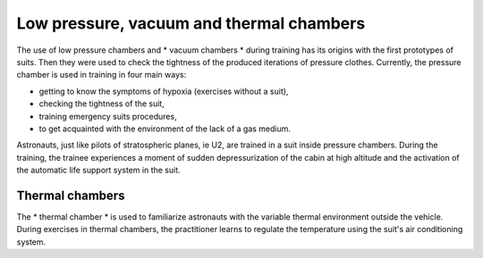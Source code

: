 Low pressure, vacuum and thermal chambers
=========================================

The use of low pressure chambers and * vacuum chambers * during training has its origins with the first prototypes of suits. Then they were used to check the tightness of the produced iterations of pressure clothes. Currently, the pressure chamber is used in training in four main ways:

- getting to know the symptoms of hypoxia (exercises without a suit),
- checking the tightness of the suit,
- training emergency suits procedures,
- to get acquainted with the environment of the lack of a gas medium.

Astronauts, just like pilots of stratospheric planes, ie U2, are trained in a suit inside pressure chambers. During the training, the trainee experiences a moment of sudden depressurization of the cabin at high altitude and the activation of the automatic life support system in the suit.

Thermal chambers
----------------
The * thermal chamber * is used to familiarize astronauts with the variable thermal environment outside the vehicle. During exercises in thermal chambers, the practitioner learns to regulate the temperature using the suit's air conditioning system.
